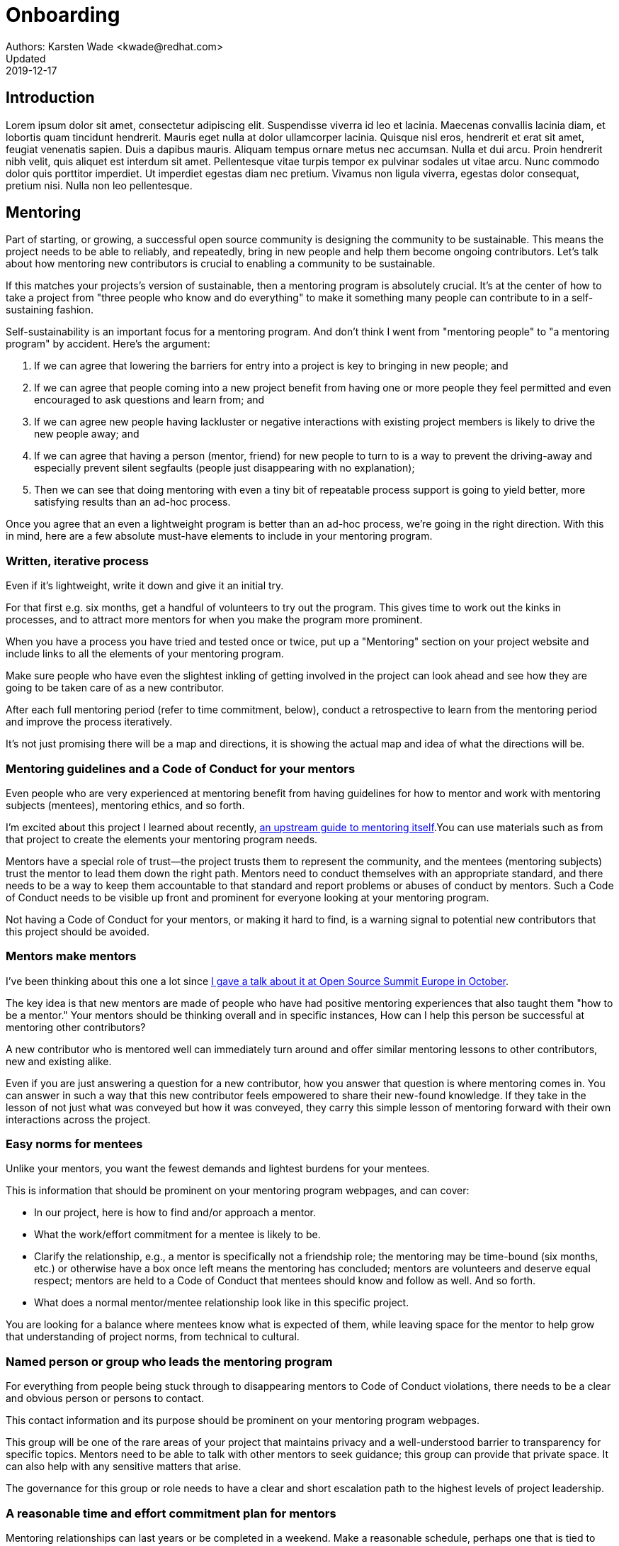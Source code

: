 = Onboarding
Authors: Karsten Wade <kwade@redhat.com>
Updated: 2019-12-17

== Introduction
Lorem ipsum dolor sit amet, consectetur adipiscing elit.
Suspendisse viverra id leo et lacinia.
Maecenas convallis lacinia diam, et lobortis quam tincidunt hendrerit.
Mauris eget nulla at dolor ullamcorper lacinia.
Quisque nisl eros, hendrerit et erat sit amet, feugiat venenatis sapien.
Duis a dapibus mauris.
Aliquam tempus ornare metus nec accumsan.
Nulla et dui arcu.
Proin hendrerit nibh velit, quis aliquet est interdum sit amet.
Pellentesque vitae turpis tempor ex pulvinar sodales ut vitae arcu.
Nunc commodo dolor quis porttitor imperdiet.
Ut imperdiet egestas diam nec pretium.
Vivamus non ligula viverra, egestas dolor consequat, pretium nisi.
Nulla non leo pellentesque.

== Mentoring

Part of starting, or growing, a successful open source community is designing the community to be sustainable.
This means the project needs to be able to reliably, and repeatedly, bring in new people and help them become ongoing contributors.
Let's talk about how mentoring new contributors is crucial to enabling a community to be sustainable.

If this matches your projects's version of sustainable, then a mentoring program is absolutely crucial.
It's at the center of how to take a project from "three people who know and do everything" to make it something many people can contribute to in a self-sustaining fashion.

Self-sustainability is an important focus for a mentoring program.
And don't think I went from "mentoring people" to "a mentoring program" by accident.
Here's the argument:

1. If we can agree that lowering the barriers for entry into a project is key to bringing in new people; and
2. If we can agree that people coming into a new project benefit from having one or more people they feel permitted and even encouraged to ask questions and learn from; and
3. If we can agree new people having lackluster or negative interactions with existing project members is likely to drive the new people away; and
4. If we can agree that having a person (mentor, friend) for new people to turn to is a way to prevent the driving-away and especially prevent silent segfaults (people just disappearing with no explanation);
5. Then we can see that doing mentoring with even a tiny bit of repeatable process support is going to yield better, more satisfying results than an ad-hoc process.

Once you agree that an even a lightweight program is better than an ad-hoc process, we're going in the right direction.
With this in mind, here are a few absolute must-have elements to include in your mentoring program.

=== Written, iterative process

Even if it's lightweight, write it down and give it an initial try.

For that first e.g. six months, get a handful of volunteers to try out the program.
This gives time to work out the kinks in processes, and to attract more mentors for when you make the program more prominent.

When you have a process you have tried and tested once or twice, put up a "Mentoring" section on your project website and include links to all the elements of your mentoring program.

Make sure people who have even the slightest inkling of getting involved in the project can look ahead and see how they are going to be taken care of as a new contributor.

After each full mentoring period (refer to time commitment, below), conduct a retrospective to learn from the mentoring period and improve the process iteratively.

It's not just promising there will be a map and directions, it is showing the actual map and idea of what the directions will be.

=== Mentoring guidelines and a Code of Conduct for your mentors

Even people who are very experienced at mentoring benefit from having guidelines for how to mentor and work with mentoring subjects (mentees), mentoring ethics, and so forth.

I'm excited about this project I learned about recently, https://www.mentorship.guide/[an upstream guide to mentoring itself].You can use materials such as from that project to create the elements your mentoring program needs.

Mentors have a special role of trust—the project trusts them to represent the community, and the mentees (mentoring subjects) trust the mentor to lead them down the right path.
Mentors need to conduct themselves with an appropriate standard, and there needs to be a way to keep them accountable to that standard and report problems or abuses of conduct by mentors.
Such a Code of Conduct needs to be visible up front and prominent for everyone looking at your mentoring program.

Not having a Code of Conduct for your mentors, or making it hard to find, is a warning signal to potential new contributors that this project should be avoided.

=== Mentors make mentors

I've been thinking about this one a lot since https://events19.linuxfoundation.org/events/open-source-summit-europe-2019/program/schedule/[I gave a talk about it at Open Source Summit Europe in October].

The key idea is that new mentors are made of people who have had positive mentoring experiences that also taught them "how to be a mentor." Your mentors should be thinking overall and in specific instances, How can I help this person be successful at mentoring other contributors?

A new contributor who is mentored well can immediately turn around and offer similar mentoring lessons to other contributors, new and existing alike.

Even if you are just answering a question for a new contributor, how you answer that question is where mentoring comes in.
You can answer in such a way that this new contributor feels empowered to share their new-found knowledge.
If they take in the lesson of not just what was conveyed but how it was conveyed, they carry this simple lesson of mentoring forward with their own interactions across the project.

=== Easy norms for mentees

Unlike your mentors, you want the fewest demands and lightest burdens for your mentees.

This is information that should be prominent on your mentoring program webpages, and can cover:

* In our project, here is how to find and/or approach a mentor.
* What the work/effort commitment for a mentee is likely to be.
* Clarify the relationship, e.g., a mentor is specifically not a friendship role; the mentoring may be time-bound (six months, etc.) or otherwise have a box once left means the mentoring has concluded; mentors are volunteers and deserve equal respect; mentors are held to a Code of Conduct that mentees should know and follow as well. And so forth.
* What does a normal mentor/mentee relationship look like in this specific project.

You are looking for a balance where mentees know what is expected of them, while leaving space for the mentor to help grow that understanding of project norms, from technical to cultural.

=== Named person or group who leads the mentoring program

For everything from people being stuck through to disappearing mentors to Code of Conduct violations, there needs to be a clear and obvious person or persons to contact.

This contact information and its purpose should be prominent on your mentoring program webpages.

This group will be one of the rare areas of your project that maintains privacy and a well-understood barrier to transparency for specific topics.
Mentors need to be able to talk with other mentors to seek guidance; this group can provide that private space.
It can also help with any sensitive matters that arise.

The governance for this group or role needs to have a clear and short escalation path to the highest levels of project leadership.

=== A reasonable time and effort commitment plan for mentors

Mentoring relationships can last years or be completed in a weekend.
Make a reasonable schedule, perhaps one that is tied to your release schedule or other rhythms such as specific conferences or events you organize around.

In my experience so far, the six-month commitment seemed to work well.
It was enough time to get to know each other, talk through how I can help as a mentor/be helped as a mentee, and then some months in the middle for the mentees to actually get feedback on real activities.

Especially if you are starting out, you want to attract mentors.
If there is too long of a time and effort commitment, or if there is not clear closure to a round of mentoring, many potential mentors will not join or even inquire further about your program.

Making the time and effort commitment nebulous is like sprinkling mentoring repellant on your project.
Be clear on what participants are getting into, and your mentoring program can be on a path to success.

